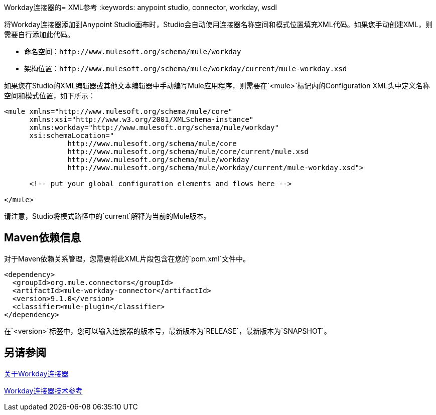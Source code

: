Workday连接器的=  XML参考
:keywords: anypoint studio, connector, workday, wsdl

将Workday连接器添加到Anypoint Studio画布时，Studio会自动使用连接器名称空间和模式位置填充XML代码。如果您手动创建XML，则需要自行添加此代码。

* 命名空间：`+http://www.mulesoft.org/schema/mule/workday+`
* 架构位置：`+http://www.mulesoft.org/schema/mule/workday/current/mule-workday.xsd+`

如果您在Studio的XML编辑器或其他文本编辑器中手动编写Mule应用程序，则需要在`<mule>`标记内的Configuration XML头中定义名称空间和模式位置，如下所示：

[source, xml,linenums]
----
<mule xmlns="http://www.mulesoft.org/schema/mule/core"
      xmlns:xsi="http://www.w3.org/2001/XMLSchema-instance"
      xmlns:workday="http://www.mulesoft.org/schema/mule/workday"
      xsi:schemaLocation="
               http://www.mulesoft.org/schema/mule/core
               http://www.mulesoft.org/schema/mule/core/current/mule.xsd
               http://www.mulesoft.org/schema/mule/workday
               http://www.mulesoft.org/schema/mule/workday/current/mule-workday.xsd">

      <!-- put your global configuration elements and flows here -->

</mule>
----

请注意，Studio将模式路径中的`current`解释为当前的Mule版本。

==  Maven依赖信息

对于Maven依赖关系管理，您需要将此XML片段包含在您的`pom.xml`文件中。

[source,xml,linenums]
----
<dependency>
  <groupId>org.mule.connectors</groupId>
  <artifactId>mule-workday-connector</artifactId>
  <version>9.1.0</version>
  <classifier>mule-plugin</classifier>
</dependency>
----

在`<version>`标签中，您可以输入连接器的版本号，最新版本为`RELEASE`，最新版本为`SNAPSHOT`。

== 另请参阅

link:/connectors/workday-about[关于Workday连接器]

link:/connectors/workday-reference[Workday连接器技术参考]

